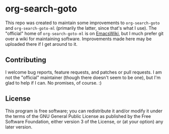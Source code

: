 * org-search-goto

This repo was created to maintain some improvements to =org-search-goto= and =org-search-goto-ml= (primarily the latter, since that's what I use).  The "official" home of =org-search-goto-ml= is on [[https://www.emacswiki.org/emacs/org-search-goto-ml.el][EmacsWiki]], but I much prefer git over a wiki for maintaining software.  Improvements made here may be uploaded there if I get around to it.

** Contributing

I welcome bug reports, feature requests, and patches or pull requests.  I am not the "official" maintainer (though there doesn't seem to be one), but I'm glad to help if I can.  No promises, of course.  :)

** License

This program is free software; you can redistribute it and/or modify it under the terms of the GNU General Public License as published by the Free Software Foundation, either version 3 of the License, or (at your option) any later version.
